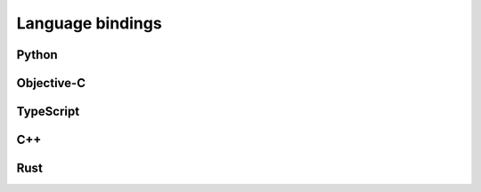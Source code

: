 Language bindings
=================

Python
------

Objective-C
-----------

TypeScript
----------

C++
---

Rust
----
